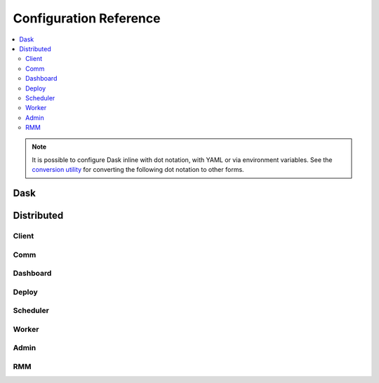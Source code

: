 Configuration Reference
=======================

.. contents:: :local:

.. note::
   It is possible to configure Dask inline with dot notation, with YAML or via environment variables.
   See the `conversion utility <configuration.html#conversion-utility>`_ for converting the following dot notation to other forms.

Dask
----

.. dask-config-block::
    :location: dask
    :config: https://raw.githubusercontent.com/dask/dask/main/dask/dask.yaml
    :schema: https://raw.githubusercontent.com/dask/dask/main/dask/dask-schema.yaml


Distributed
-----------

Client
~~~~~~

.. dask-config-block::
    :location: distributed.client
    :config: https://raw.githubusercontent.com/dask/distributed/main/distributed/distributed.yaml
    :schema: https://raw.githubusercontent.com/dask/distributed/main/distributed/distributed-schema.yaml

Comm
~~~~

.. dask-config-block::
    :location: distributed.comm
    :config: https://raw.githubusercontent.com/dask/distributed/main/distributed/distributed.yaml
    :schema: https://raw.githubusercontent.com/dask/distributed/main/distributed/distributed-schema.yaml


Dashboard
~~~~~~~~~

.. dask-config-block::
    :location: distributed.dashboard
    :config: https://raw.githubusercontent.com/dask/distributed/main/distributed/distributed.yaml
    :schema: https://raw.githubusercontent.com/dask/distributed/main/distributed/distributed-schema.yaml


Deploy
~~~~~~

.. dask-config-block::
    :location: distributed.deploy
    :config: https://raw.githubusercontent.com/dask/distributed/main/distributed/distributed.yaml
    :schema: https://raw.githubusercontent.com/dask/distributed/main/distributed/distributed-schema.yaml



Scheduler
~~~~~~~~~

.. dask-config-block::
    :location: distributed.scheduler
    :config: https://raw.githubusercontent.com/dask/distributed/main/distributed/distributed.yaml
    :schema: https://raw.githubusercontent.com/dask/distributed/main/distributed/distributed-schema.yaml


Worker
~~~~~~

.. dask-config-block::
    :location: distributed.worker
    :config: https://raw.githubusercontent.com/dask/distributed/main/distributed/distributed.yaml
    :schema: https://raw.githubusercontent.com/dask/distributed/main/distributed/distributed-schema.yaml


Admin
~~~~~

.. dask-config-block::
    :location: distributed.admin
    :config: https://raw.githubusercontent.com/dask/distributed/main/distributed/distributed.yaml
    :schema: https://raw.githubusercontent.com/dask/distributed/main/distributed/distributed-schema.yaml


RMM
~~~

.. dask-config-block::
    :location: distributed.rmm
    :config: https://raw.githubusercontent.com/dask/distributed/main/distributed/distributed.yaml
    :schema: https://raw.githubusercontent.com/dask/distributed/main/distributed/distributed-schema.yaml
